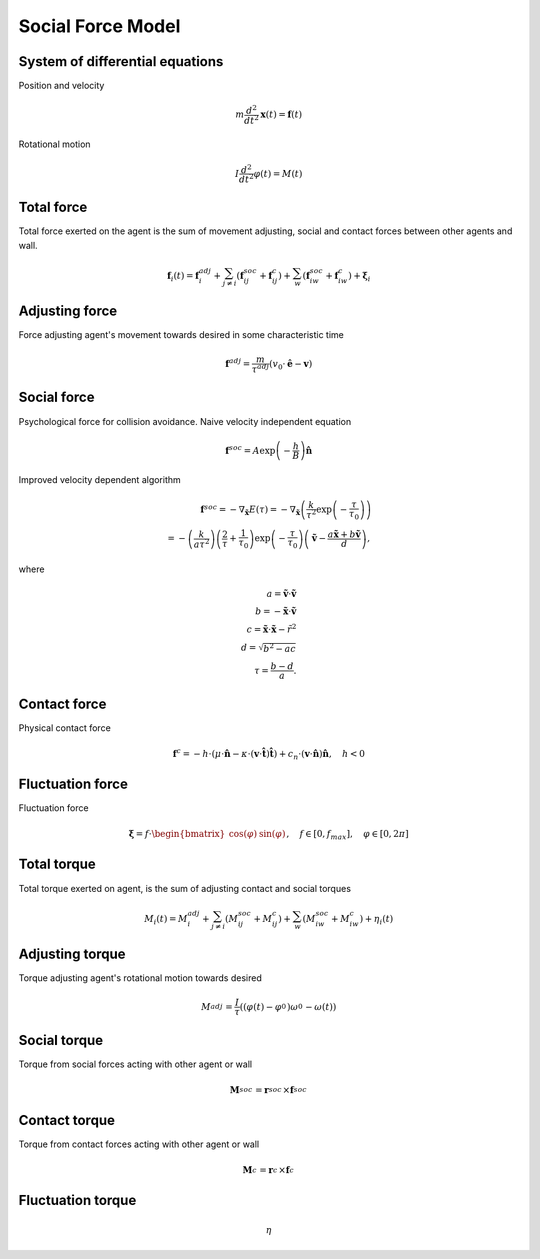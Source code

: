 Social Force Model
==================

System of differential equations
--------------------------------
Position and velocity

.. math::
    m \frac{d^{2}}{d t^{2}} \mathbf{x}(t) = \mathbf{f}(t)


Rotational motion

.. math::
    I \frac{d^{2}}{d t^{2}} \varphi(t) = M(t)


Total force
-----------
Total force exerted on the agent is the sum of movement adjusting, social and contact forces between other agents and wall.

.. math::
    \mathbf{f}_{i}(t) = \mathbf{f}_{i}^{adj} + \sum_{j\neq i}^{} \left(\mathbf{f}_{ij}^{soc} + \mathbf{f}_{ij}^{c}\right) + \sum_{w}^{} \left(\mathbf{f}_{iw}^{soc} + \mathbf{f}_{iw}^{c}\right) + \boldsymbol{\xi}_{i}


Adjusting force
---------------
Force adjusting agent's movement towards desired in some characteristic time

.. math::
    \mathbf{f}^{adj} = \frac{m}{\tau^{adj}} (v_{0} \cdot \hat{\mathbf{e}} - \mathbf{v})


Social force
------------
Psychological force for collision avoidance. Naive velocity independent equation

.. math::
    \mathbf{f}^{soc} = A \exp\left(-\frac{h}{B}\right) \hat{\mathbf{n}}

Improved velocity dependent algorithm

.. math::
    \mathbf{f}^{soc} = -\nabla_{\tilde{\mathbf{x}}} E(\tau)
    = -\nabla_{\tilde{\mathbf{x}}} \left(\frac{k}{\tau^{2}} \exp \left( -\frac{\tau}{\tau_{0}} \right) \right) \\
    = - \left(\frac{k}{a \tau^{2}}\right) \left(\frac{2}{\tau} + \frac{1}{\tau_{0}}\right) \exp\left (-\frac{\tau}{\tau_{0}}\right ) \left(\tilde{\mathbf{v}} -\frac{a \tilde{\mathbf{x}} + b \tilde{\mathbf{v}}}{d} \right),

where

.. math::
    a = \tilde{\mathbf{v}} \cdot \tilde{\mathbf{v}} \\
    b = -\tilde{\mathbf{x}} \cdot \tilde{\mathbf{v}} \\
    c = \tilde{\mathbf{x}} \cdot \tilde{\mathbf{x}} - \tilde{r}^{2} \\
    d = \sqrt{b^{2} - a c} \\
    \tau = \frac{b - d}{a}.


Contact force
-------------
Physical contact force

.. math::
    \mathbf{f}^{c} = - h \cdot \left(\mu \cdot \hat{\mathbf{n}} - \kappa \cdot (\mathbf{v} \cdot \hat{\mathbf{t}}) \hat{\mathbf{t}}\right) + c_{n} \cdot (\mathbf{v} \cdot \hat{\mathbf{n}}) \hat{\mathbf{n}} , \quad h < 0


Fluctuation force
-----------------
Fluctuation force

.. math::
    \boldsymbol{\xi} = f \cdot \begin{bmatrix} \cos(\varphi) & \sin(\varphi) \end{bmatrix}, \quad f \in [0, f_{max}],\quad \varphi \in [0, 2 \pi]


Total torque
------------
Total torque exerted on agent, is the sum of adjusting contact and social torques

.. math::
    M_{i}(t) = M_{i}^{adj} + \sum_{j\neq i}^{} \left(M_{ij}^{soc} + M_{ij}^{c}\right) + \sum_{w}^{} \left(M_{iw}^{soc} + M_{iw}^{c}\right) + \eta_{i}(t)


Adjusting torque
----------------
Torque adjusting agent's rotational motion towards desired

.. math::
    M_{}^{adj} = \frac{I_{}}{\tau_{}} \left((\varphi_{}(t) - \varphi_{}^{0}) \omega_{}^{0} - \omega_{}(t)\right)

Social torque
-------------
Torque from social forces acting with other agent or wall

.. math::
    \mathbf{M}_{}^{soc} = \mathbf{r}_{}^{soc} \times \mathbf{f}_{}^{soc}

Contact torque
--------------
Torque from contact forces acting with other agent or wall

.. math::
    \mathbf{M}_{}^{c} = \mathbf{r}_{}^{c} \times \mathbf{f}_{}^{c}

Fluctuation torque
------------------

.. math::
    \eta
